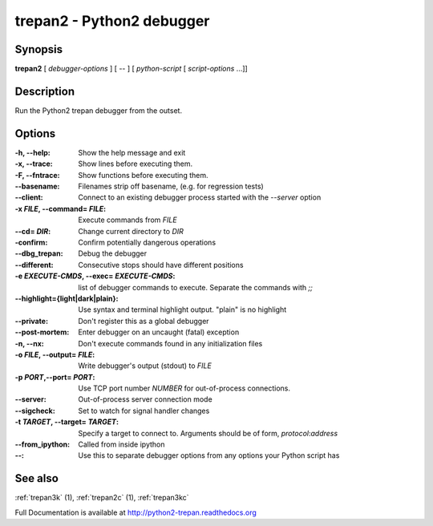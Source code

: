 .. _trepan2:

trepan2 - Python2 debugger
##########################

Synopsis
--------

**trepan2** [ *debugger-options* ] [ \-- ] [ *python-script* [ *script-options* ...]]


Description
-----------

Run the Python2 trepan debugger from the outset.


Options
-------

:-h, \--help:
   Show the help message and exit

:-x, \--trace:
   Show lines before executing them.

:-F, \--fntrace:
   Show functions before executing them.

:\--basename:
   Filenames strip off basename, (e.g. for regression tests)

:\--client:
   Connect to an existing debugger process started with the `--server` option

:-x *FILE*, \--command\= *FILE*:
   Execute commands from *FILE*

:\--cd= *DIR*:
   Change current directory to *DIR*

:\-confirm:
   Confirm potentially dangerous operations

:\--dbg_trepan:
   Debug the debugger

:\--different:
   Consecutive stops should have different positions

:-e *EXECUTE-CMDS*, \--exec= *EXECUTE-CMDS*:
   list of debugger commands to execute. Separate the commands with `;;`

:\--highlight={light|dark|plain}:
   Use syntax and terminal highlight output. "plain" is no highlight

:\--private:
   Don't register this as a global debugger

:\--post-mortem:
   Enter debugger on an uncaught (fatal) exception

:-n, \--nx:
   Don't execute commands found in any initialization files

:-o *FILE*, \--output= *FILE*:
   Write debugger's output (stdout) to *FILE*

:-p *PORT*,\ --port= *PORT*:
   Use TCP port number *NUMBER* for out-of-process connections.

:--server:
   Out-of-process server connection mode

:--sigcheck:
   Set to watch for signal handler changes

:-t *TARGET*, \--target= *TARGET*:
   Specify a target to connect to. Arguments should be of form, *protocol*:*address*

:\--from_ipython:
   Called from inside ipython

:\--:
   Use this to separate debugger options from any options your Python script has


See also
--------

:ref:`trepan3k` (1), :ref:`trepan2c` (1), :ref:`trepan3kc`

Full Documentation is available at http://python2-trepan.readthedocs.org
